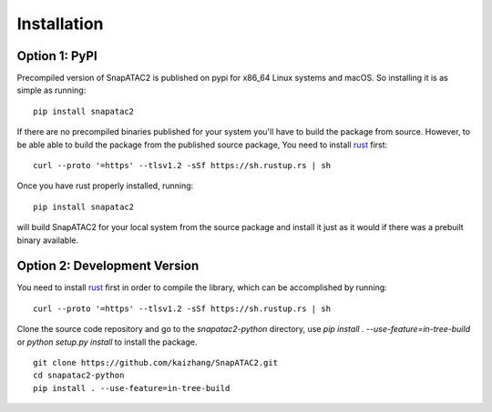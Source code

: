 Installation
============

Option 1: PyPI
---------------

Precompiled version of SnapATAC2 is published on pypi for x86_64 Linux systems
and macOS. So installing it is as simple as running:

::

    pip install snapatac2

If there are no precompiled binaries published for your system you'll have to
build the package from source.
However, to be able able to build the package from the published source package,
You need to install `rust <https://www.rust-lang.org/tools/install>`_ first:

::

    curl --proto '=https' --tlsv1.2 -sSf https://sh.rustup.rs | sh

Once you have rust properly installed, running:

::

    pip install snapatac2

will build SnapATAC2 for your local system from the source package and
install it just as it would if there was a prebuilt binary available.


Option 2: Development Version
------------------------------

You need to install `rust <https://www.rust-lang.org/tools/install>`_ first
in order to compile the library, which can be accomplished by running:

::

    curl --proto '=https' --tlsv1.2 -sSf https://sh.rustup.rs | sh

Clone the source code repository and go to the `snapatac2-python` directory,
use `pip install . --use-feature=in-tree-build` or
`python setup.py install` to install the package.

::

    git clone https://github.com/kaizhang/SnapATAC2.git
    cd snapatac2-python
    pip install . --use-feature=in-tree-build